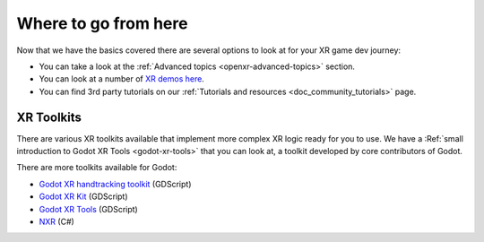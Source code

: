 .. _doc_xr_next_steps:

Where to go from here
=====================

Now that we have the basics covered there are several options to look at for your XR game dev journey:

* You can take a look at the :ref:`Advanced topics <openxr-advanced-topics>` section.
* You can look at a number of `XR demos here <https://github.com/godotengine/godot-demo-projects/tree/master/xr>`_.
* You can find 3rd party tutorials on our :ref:`Tutorials and resources <doc_community_tutorials>` page.

XR Toolkits
-----------

There are various XR toolkits available that implement more complex XR logic ready for you to use.
We have a :Ref:`small introduction to Godot XR Tools <godot-xr-tools>` that you can look at,
a toolkit developed by core contributors of Godot.

There are more toolkits available for Godot:

* `Godot XR handtracking toolkit <https://github.com/RevolNoom/godot_xr_handtracking>`_ (GDScript)
* `Godot XR Kit <https://github.com/patrykkalinowski/godot-xr-kit>`_ (GDScript)
* `Godot XR Tools <https://github.com/godotvr/godot-xr-tools>`_ (GDScript)
* `NXR <https://github.com/stumpynub/NXR>`_ (C#)
